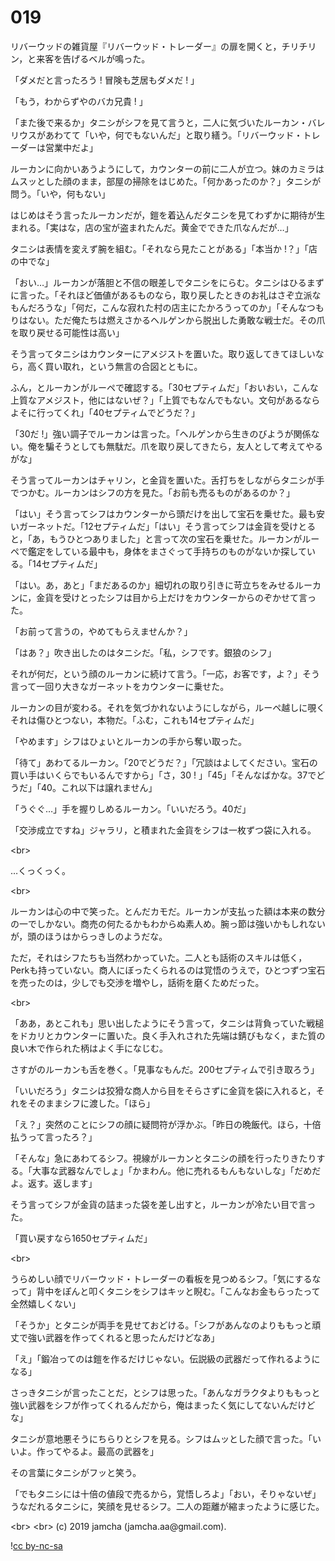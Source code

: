 #+OPTIONS: toc:nil
#+OPTIONS: -:nil
#+OPTIONS: ^:{}
 
* 019

  リバーウッドの雑貨屋『リバーウッド・トレーダー』の扉を開くと，チリチリン，と来客を告げるベルが鳴った。

  「ダメだと言ったろう ! 冒険も芝居もダメだ ! 」

  「もう，わからずやのバカ兄貴 ! 」

  「また後で来るか」タニシがシフを見て言うと，二人に気づいたルーカン・バレリウスがあわてて「いや，何でもないんだ」と取り繕う。「リバーウッド・トレーダーは営業中だよ」

  ルーカンに向かいあうようにして，カウンターの前に二人が立つ。妹のカミラはムスッとした顔のまま，部屋の掃除をはじめた。「何かあったのか？」タニシが問う。「いや，何もない」

  はじめはそう言ったルーカンだが，鎧を着込んだタニシを見てわずかに期待が生まれる。「実はな，店の宝が盗まれたんだ。黄金でできた爪なんだが…」

  タニシは表情を変えず腕を組む。「それなら見たことがある」「本当か !？」「店の中でな」

  「おい…」ルーカンが落胆と不信の眼差しでタニシをにらむ。タニシはひるまずに言った。「それほど価値があるものなら，取り戻したときのお礼はさぞ立派なもんだろうな」「何だ，こんな寂れた村の店主にたかろうってのか」「そんなつもりはない。ただ俺たちは燃えさかるヘルゲンから脱出した勇敢な戦士だ。その爪を取り戻せる可能性は高い」

  そう言ってタニシはカウンターにアメジストを置いた。取り返してきてほしいなら，高く買い取れ，という無言の合図とともに。

  ふん，とルーカンがルーペで確認する。「30セプティムだ」「おいおい，こんな上質なアメジスト，他にはないぜ？」「上質でもなんでもない。文句があるならよそに行ってくれ」「40セプティムでどうだ？」

  「30だ !」強い調子でルーカンは言った。「ヘルゲンから生きのびようが関係ない。俺を騙そうとしても無駄だ。爪を取り戻してきたら，友人として考えてやるがな」

  そう言ってルーカンはチャリン，と金貨を置いた。舌打ちをしながらタニシが手でつかむ。ルーカンはシフの方を見た。「お前も売るものがあるのか？」

  「はい」そう言ってシフはカウンターから頭だけを出して宝石を乗せた。最も安いガーネットだ。「12セプティムだ」「はい」そう言ってシフは金貨を受けとると，「あ，もうひとつありました」と言って次の宝石を乗せた。ルーカンがルーペで鑑定をしている最中も，身体をまさぐって手持ちのものがないか探している。「14セプティムだ」

  「はい。あ，あと」「まだあるのか」細切れの取り引きに苛立ちをみせるルーカンに，金貨を受けとったシフは目から上だけをカウンターからのぞかせて言った。

  「お前って言うの，やめてもらえませんか？」

  「はあ？」吹き出したのはタニシだ。「私，シフです。銀狼のシフ」

  それが何だ，という顔のルーカンに続けて言う。「一応，お客です，よ？」そう言って一回り大きなガーネットをカウンターに乗せた。

  ルーカンの目が変わる。それを気づかれないようにしながら，ルーペ越しに覗くそれは傷ひとつない，本物だ。「ふむ，これも14セプティムだ」

  「やめます」シフはひょいとルーカンの手から奪い取った。

  「待て」あわてるルーカン。「20でどうだ？」「冗談はよしてください。宝石の買い手はいくらでもいるんですから」「さ，30 ! 」「45」「そんなばかな。37でどうだ」「40。これ以下は譲れません」

  「うぐぐ…」手を握りしめるルーカン。「いいだろう。40だ」

  「交渉成立ですね」ジャラリ，と積まれた金貨をシフは一枚ずつ袋に入れる。

  <br>

  …くっくっく。

  <br>

  ルーカンは心の中で笑った。とんだカモだ。ルーカンが支払った額は本来の数分の一でしかない。商売の何たるかもわからぬ素人め。腕っ節は強いかもしれないが，頭のほうはからっきしのようだな。

  ただ，それはシフたちも当然わかっていた。二人とも話術のスキルは低く，Perkも持っていない。商人にぼったくられるのは覚悟のうえで，ひとつずつ宝石を売ったのは，少しでも交渉を増やし，話術を磨くためだった。

  <br>

  「ああ，あとこれも」思い出したようにそう言って，タニシは背負っていた戦槌をドカリとカウンターに置いた。良く手入れされた先端は錆びもなく，また質の良い木で作られた柄はよく手になじむ。

  さすがのルーカンも舌を巻く。「見事なもんだ。200セプティムで引き取ろう」

  「いいだろう」タニシは狡猾な商人から目をそらさずに金貨を袋に入れると，それをそのままシフに渡した。「ほら」

  「え？」突然のことにシフの顔に疑問符が浮かぶ。「昨日の晩飯代。ほら，十倍払うって言ったろ？」

  「そんな」急にあわてるシフ。視線がルーカンとタニシの顔を行ったりきたりする。「大事な武器なんでしょ」「かまわん。他に売れるもんもないしな」「だめだよ。返す。返します」

  そう言ってシフが金貨の詰まった袋を差し出すと，ルーカンが冷たい目で言った。

  「買い戻すなら1650セプティムだ」

  <br>

  うらめしい顔でリバーウッド・トレーダーの看板を見つめるシフ。「気にするなって」背中をぽんと叩くタニシをシフはキッと睨む。「こんなお金もらったって全然嬉しくない」

  「そうか」とタニシが両手を見せておどける。「シフがあんなのよりももっと頑丈で強い武器を作ってくれると思ったんだけどなあ」

  「え」「鍛冶ってのは鎧を作るだけじゃない。伝説級の武器だって作れるようになる」

  さっきタニシが言ったことだ，とシフは思った。「あんなガラクタよりももっと強い武器をシフが作ってくれるんだから，俺はまったく気にしてないんだけどな」

  タニシが意地悪そうにちらりとシフを見る。シフはムッとした顔で言った。「いいよ。作ってやるよ。最高の武器を」

  その言葉にタニシがフッと笑う。

  「でもタニシには十倍の値段で売るから，覚悟しろよ」「おい，そりゃないぜ」うなだれるタニシに，笑顔を見せるシフ。二人の距離が縮まったように感じた。

  <br>
  <br>
  (c) 2019 jamcha (jamcha.aa@gmail.com).

  ![[https://i.creativecommons.org/l/by-nc-sa/4.0/88x31.png][cc by-nc-sa]]
